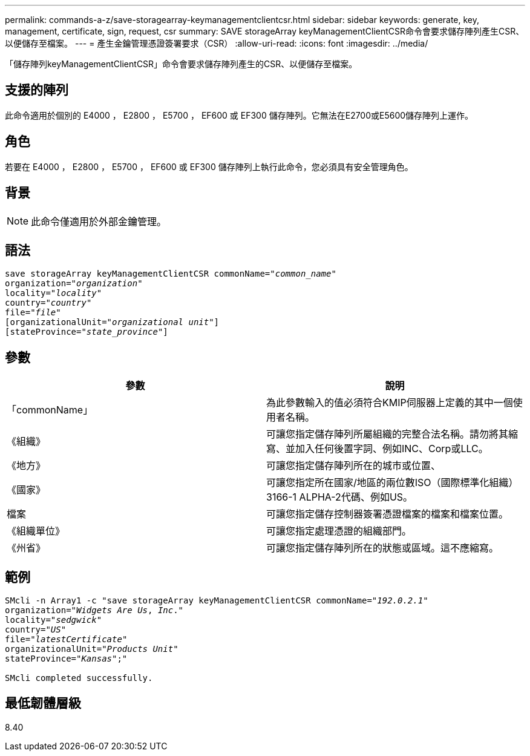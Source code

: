 ---
permalink: commands-a-z/save-storagearray-keymanagementclientcsr.html 
sidebar: sidebar 
keywords: generate, key, management, certificate, sign, request, csr 
summary: SAVE storageArray keyManagementClientCSR命令會要求儲存陣列產生CSR、以便儲存至檔案。 
---
= 產生金鑰管理憑證簽署要求（CSR）
:allow-uri-read: 
:icons: font
:imagesdir: ../media/


[role="lead"]
「儲存陣列keyManagementClientCSR」命令會要求儲存陣列產生的CSR、以便儲存至檔案。



== 支援的陣列

此命令適用於個別的 E4000 ， E2800 ， E5700 ， EF600 或 EF300 儲存陣列。它無法在E2700或E5600儲存陣列上運作。



== 角色

若要在 E4000 ， E2800 ， E5700 ， EF600 或 EF300 儲存陣列上執行此命令，您必須具有安全管理角色。



== 背景

[NOTE]
====
此命令僅適用於外部金鑰管理。

====


== 語法

[source, cli, subs="+macros"]
----

save storageArray keyManagementClientCSR commonName=pass:quotes["_common_name_"]
organization=pass:quotes["_organization_"]
locality=pass:quotes["_locality_"]
country=pass:quotes["_country_"]
file=pass:quotes["_file_"]
[organizationalUnit=pass:quotes["_organizational unit_"]]
[stateProvince=pass:quotes["_state_province_"]]
----


== 參數

[cols="2*"]
|===
| 參數 | 說明 


 a| 
「commonName」
 a| 
為此參數輸入的值必須符合KMIP伺服器上定義的其中一個使用者名稱。



 a| 
《組織》
 a| 
可讓您指定儲存陣列所屬組織的完整合法名稱。請勿將其縮寫、並加入任何後置字詞、例如INC、Corp或LLC。



 a| 
《地方》
 a| 
可讓您指定儲存陣列所在的城市或位置、



 a| 
《國家》
 a| 
可讓您指定所在國家/地區的兩位數ISO（國際標準化組織）3166-1 ALPHA-2代碼、例如US。



 a| 
檔案
 a| 
可讓您指定儲存控制器簽署憑證檔案的檔案和檔案位置。



 a| 
《組織單位》
 a| 
可讓您指定處理憑證的組織部門。



 a| 
《州省》
 a| 
可讓您指定儲存陣列所在的狀態或區域。這不應縮寫。

|===


== 範例

[listing, subs="+macros"]
----

SMcli -n Array1 -c "save storageArray keyManagementClientCSR commonName=pass:quotes["_192.0.2.1_"]
organization=pass:quotes["_Widgets Are Us_, _Inc_."]
locality=pass:quotes["_sedgwick_"]
country=pass:quotes["_US_"]
file=pass:quotes["_latestCertificate_"]
organizationalUnit=pass:quotes["_Products Unit_"]
stateProvince=pass:quotes["_Kansas_"];"

SMcli completed successfully.
----


== 最低韌體層級

8.40

